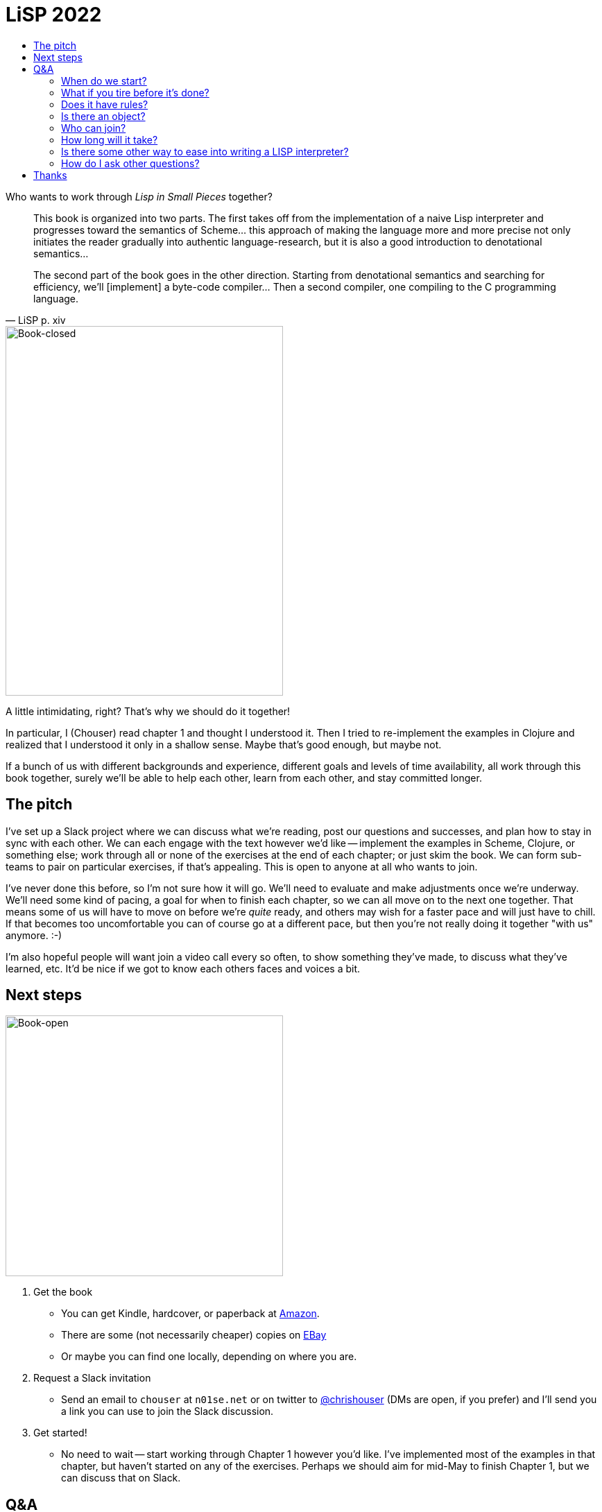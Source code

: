 :stylesheet: style.css
:toc: left
:toc-title:
:sectanchors:

= LiSP 2022

Who wants to work through _Lisp in Small Pieces_ together?

[quote, LiSP p. xiv]
____
This book is organized into two parts. The first takes off from the
implementation of a naive Lisp interpreter and progresses toward the semantics
of Scheme... this approach of making the language more and more precise not
only initiates the reader gradually into authentic language-research, but it is
also a good introduction to denotational semantics...

The second part of the book goes in the other direction. Starting from
denotational semantics and searching for efficiency, we'll [implement] a
byte-code compiler... Then a second compiler, one compiling to the C
programming language.
____

image::book-closed.jpg[Book-closed, 400, 533, float="right"]

A little intimidating, right? That's why we should do it together!

In particular, I (Chouser) read chapter 1 and thought I understood it. Then I
tried to re-implement the examples in Clojure and realized that I understood it
only in a shallow sense.  Maybe that's good enough, but maybe not.

If a bunch of us with different backgrounds and experience, different goals and
levels of time availability, all work through this book together, surely we'll
be able to help each other, learn from each other, and stay committed longer.

== The pitch

I've set up a Slack project where we can discuss what we're reading, post our
questions and successes, and plan how to stay in sync with each other.  We can
each engage with the text however we'd like -- implement the examples in Scheme,
Clojure, or something else; work through all or none of the exercises at the end
of each chapter; or just skim the book.  We can form sub-teams to pair on
particular exercises, if that's appealing.  This is open to anyone at all who
wants to join.

I've never done this before, so I'm not sure how it will go. We'll need to evaluate
and make adjustments once we're underway. We'll need some kind of pacing, a goal
for when to finish each chapter, so we can all move on to the next one together.
That means some of us will have to move on before we're _quite_ ready, and
others may wish for a faster pace and will just have to chill.  If that becomes
too uncomfortable you can of course go at a different pace, but then you're not
really doing it together "with us" anymore. :-)

I'm also hopeful people will want join a video call every so often, to show
something they've made, to discuss what they've learned, etc.  It'd be nice if
we got to know each others faces and voices a bit.

== Next steps

image::book-open.jpg[Book-open, 400, 376, float="right"]

1. Get the book

** You can get Kindle, hardcover, or paperback at https://www.amazon.com/Lisp-Small-Pieces-Christian-Queinnec/dp/0521545668[Amazon].
** There are some (not necessarily cheaper) copies on https://www.ebay.com/sch/i.html?_nkw=LISP+in+Small+Pieces&_sacat=267[EBay]
** Or maybe you can find one locally, depending on where you are.

2. Request a Slack invitation

** Send an email to `chouser` at `n01se.net` or on twitter to
   https://twitter.com/chrishouser[@chrishouser] (DMs are open, if you prefer)
   and I'll send you a link you can use to join the Slack discussion.

3. Get started!

** No need to wait -- start working through Chapter 1 however you'd like. I've
   implemented most of the examples in that chapter, but haven't started on any
   of the exercises.  Perhaps we should aim for mid-May to finish Chapter 1, but
   we can discuss that on Slack.

== Q&A

=== When do we start?

Right away! I'm writing this on 23 April 2022, and I think we should aim to be
done with chapter 1 in the next 2 to 4 weeks, so mid-May.

=== What if you tire before it's done?

The only firm commitment is the up-front cost to get the book.   That said, if
you don't like how it's going or are tired of the whole thing, you're free to
disengage at any time.  However, it is a central goal of this effort to
encourage each other to hang together and get all the way through the book. I
hope that as we find our selves individually challenged, we'll be able to lean
on each other and keep going.

=== Does it have rules?

How you engage with each chapter of the book is up to you. I hope to make the
time to read, implement the examples in Clojure, and complete at least a couple
exercises in each chapter.  If you'd like to do more or less than that, or do
something different, please do!

I _will_ insist that we treat each other with respect and empathy, and as a last
resort reserve the right remove anyone as I (Chouser) deem necessary.

=== Is there an object?

You can pick your own goals, and I think we'll each get value from this in
proportion to the effort we put in.  I hope to learn more about LISP and
compilers, and get to know others who are interested in these topics.

=== Who can join?

Technically, absolutely anyone. Practically, you'll need to comfortable with
programming languages and English (the book was originally written in French,
but our discussion will be carried out in English).  You'll need to be willing
and able to use the internet in general and Slack in particular.  If you've
already implemented compilers of your own, you may find the material boring and
the pace slow. If you've never used a LISP or implemented an interpreter, it may
require more work to keep up. If you have very little time to put into the
effort, you may not get a lot out of it. All of these outcomes are fine with me
if they're fine with you.

=== How long will it take?

It's hard to predict when we'll be done with the entire book, because we'll
figure out the appropriate pace for each chapter as we go.  Given the density of
the text and the breadth of the exercises in each chapter, and the fact that we
all have other claims on our time, 4 weeks per chapter may feel aggressive.
There are 11 chapters, making it likely to take us at least a year.  Perhaps
we'll decide to take some breaks along the way, making it longer but less
intense.

=== Is there some other way to ease into writing a LISP interpreter?

If you're interested in learning how to write a LISP, but this book sounds like
a bit much to you, or there's something about this proposed format you don't
like, I would recommend looking into https://github.com/kanaka/mal[Joel Martin's
Make A Lisp].  MAL provides clear step-by-step instructions and guardrail tests
to help you implement a Clojure-inspired LISP interpreter in the language of
your choice.

=== How do I ask other questions?

If you have other questions or concerns, write me on twitter
(https://twitter.com/chrishouser[@chrishouser]) or via email (`chouser` at
`n01se.net`).

== Thanks

Thanks to Viasat and the LonoCloud team for fostering an environment that can
inspire an activity like this, and to Denise Zimmerman for edits on a draft of
this page.

--Chouser
